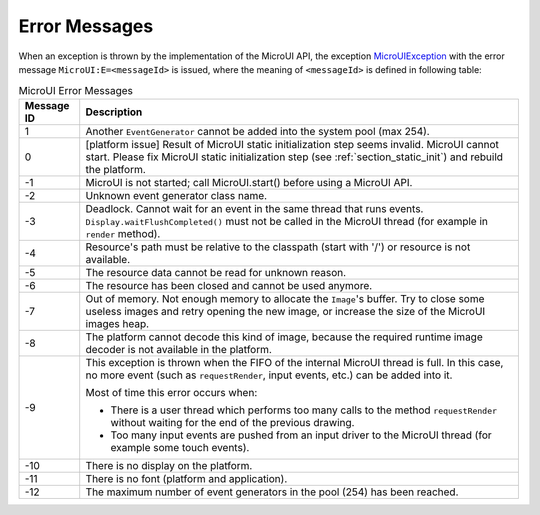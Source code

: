 Error Messages
==============

When an exception is thrown by the implementation of the MicroUI API, the exception `MicroUIException <https://repository.microej.com/javadoc/microej_5.x/apis/ej/microui/MicroUIException.html>`_  with the error message ``MicroUI:E=<messageId>`` is issued, where the meaning of ``<messageId>`` is defined in following table:

.. _table_mui-error-msgs:
.. tabularcolumns:: |p{2cm}|p{13cm}|
.. table:: MicroUI Error Messages

   +-------------+--------------------------------------------------------+
   | Message ID  | Description                                            |
   +=============+========================================================+
   | 1           | Another ``EventGenerator`` cannot be added into the    |
   |             | system pool (max 254).                                 |
   +-------------+--------------------------------------------------------+
   | 0           | [platform issue] Result of MicroUI static              |
   |             | initialization step seems invalid. MicroUI cannot      |
   |             | start. Please fix MicroUI static initialization step   |
   |             | (see :ref:`section_static_init`)  and rebuild the      | 
   |             | platform.                                              |
   +-------------+--------------------------------------------------------+
   | -1          | MicroUI is not started; call MicroUI.start() before    |
   |             | using a MicroUI API.                                   |
   +-------------+--------------------------------------------------------+
   | -2          | Unknown event generator class name.                    |
   +-------------+--------------------------------------------------------+
   | -3          | Deadlock. Cannot wait for an event in the same thread  |
   |             | that runs events. ``Display.waitFlushCompleted()``     |
   |             | must not be called in the MicroUI thread (for          |
   |             | example in ``render`` method).                         |
   +-------------+--------------------------------------------------------+
   | -4          | Resource's path must be relative to the classpath      |
   |             | (start with '/') or resource is not available.         |
   +-------------+--------------------------------------------------------+
   | -5          | The resource data cannot be read for unknown reason.   |
   +-------------+--------------------------------------------------------+
   | -6          | The resource has been closed and cannot be used        |
   |             | anymore.                                               |
   +-------------+--------------------------------------------------------+
   | -7          | Out of memory. Not enough memory to allocate the       |
   |             | ``Image``'s buffer. Try to close some                  |
   |             | useless images and retry opening the new image, or     |
   |             | increase the size of the MicroUI images heap.          |
   +-------------+--------------------------------------------------------+
   | -8          | The platform cannot decode this kind of image, because |
   |             | the required runtime image decoder is not available in |
   |             | the platform.                                          |
   +-------------+--------------------------------------------------------+
   | -9          | This exception is thrown when the FIFO of the internal |
   |             | MicroUI thread is full. In this case, no more event    |     
   |             | (such as ``requestRender``, input events, etc.) can be |
   |             | added into it.                                         |
   |             |                                                        |
   |             | Most of time this error occurs when:                   |
   |             |                                                        |
   |             | -  There is a user thread which performs too many      |
   |             |    calls to the method ``requestRender`` without       |
   |             |    waiting for the end of the previous drawing.        |
   |             |                                                        |
   |             | -  Too many input events are pushed from an input      |
   |             |    driver to the MicroUI thread (for example some      |
   |             |    touch events).                                      |
   +-------------+--------------------------------------------------------+
   | -10         | There is no display on the platform.                   |
   +-------------+--------------------------------------------------------+
   | -11         | There is no font (platform and application).           |
   +-------------+--------------------------------------------------------+
   | -12         | The maximum number of event generators in the pool     |
   |             | (254) has been reached.                                |
   +-------------+--------------------------------------------------------+

..
   | Copyright 2008-2022, MicroEJ Corp. Content in this space is free 
   for read and redistribute. Except if otherwise stated, modification 
   is subject to MicroEJ Corp prior approval.
   | MicroEJ is a trademark of MicroEJ Corp. All other trademarks and 
   copyrights are the property of their respective owners.
